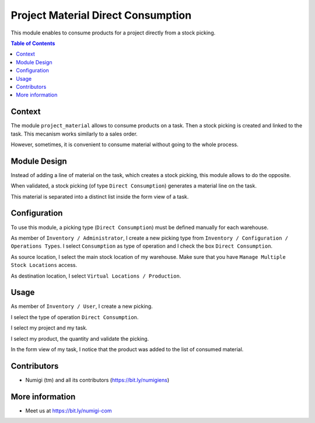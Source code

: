 Project Material Direct Consumption
===================================
This module enables to consume products for a project directly from a stock picking.

.. contents:: Table of Contents

Context
-------
The module ``project_material`` allows to consume products on a task.
Then a stock picking is created and linked to the task.
This mecanism works similarly to a sales order.

However, sometimes, it is convenient to consume material without going to the whole process.

Module Design
-------------
Instead of adding a line of material on the task, which creates a stock picking,
this module allows to do the opposite.

When validated, a stock picking (of type ``Direct Consumption``) generates a material line on the task.

This material is separated into a distinct list inside the form view of a task.

.. image:: static/description/task_form_direct_consumption_list.png

Configuration
-------------
To use this module, a picking type (``Direct Consumption``) must be defined manually for each warehouse.

As member of ``Inventory / Administrator``, I create a new picking type from ``Inventory / Configuration / Operations Types``.
I select ``Consumption`` as type of operation and I check the box ``Direct Consumption``.

.. image:: static/description/picking_type_form_direct_consumption.png

As source location, I select the main stock location of my warehouse.
Make sure that you have ``Manage Multiple Stock Locations`` access.

As destination location, I select ``Virtual Locations / Production``.

.. image:: static/description/picking_type_form_locations.png

Usage
-----
As member of ``Inventory / User``, I create a new picking.

I select the type of operation ``Direct Consumption``.

I select my project and my task.

I select my product, the quantity and validate the picking.

.. image:: static/description/picking_form.png

.. image:: static/description/picking_form_done.png

In the form view of my task, I notice that the product was added to the list of consumed material.

.. image:: static/description/task_form_with_consumed_material.png

Contributors
------------
* Numigi (tm) and all its contributors (https://bit.ly/numigiens)


More information
----------------
* Meet us at https://bit.ly/numigi-com
